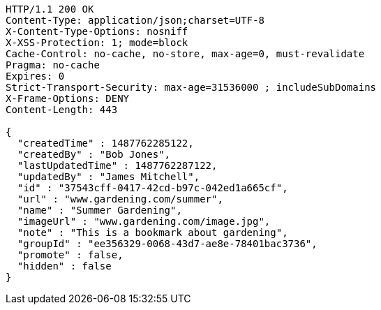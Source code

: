 [source,http,options="nowrap"]
----
HTTP/1.1 200 OK
Content-Type: application/json;charset=UTF-8
X-Content-Type-Options: nosniff
X-XSS-Protection: 1; mode=block
Cache-Control: no-cache, no-store, max-age=0, must-revalidate
Pragma: no-cache
Expires: 0
Strict-Transport-Security: max-age=31536000 ; includeSubDomains
X-Frame-Options: DENY
Content-Length: 443

{
  "createdTime" : 1487762285122,
  "createdBy" : "Bob Jones",
  "lastUpdatedTime" : 1487762287122,
  "updatedBy" : "James Mitchell",
  "id" : "37543cff-0417-42cd-b97c-042ed1a665cf",
  "url" : "www.gardening.com/summer",
  "name" : "Summer Gardening",
  "imageUrl" : "www.gardening.com/image.jpg",
  "note" : "This is a bookmark about gardening",
  "groupId" : "ee356329-0068-43d7-ae8e-78401bac3736",
  "promote" : false,
  "hidden" : false
}
----